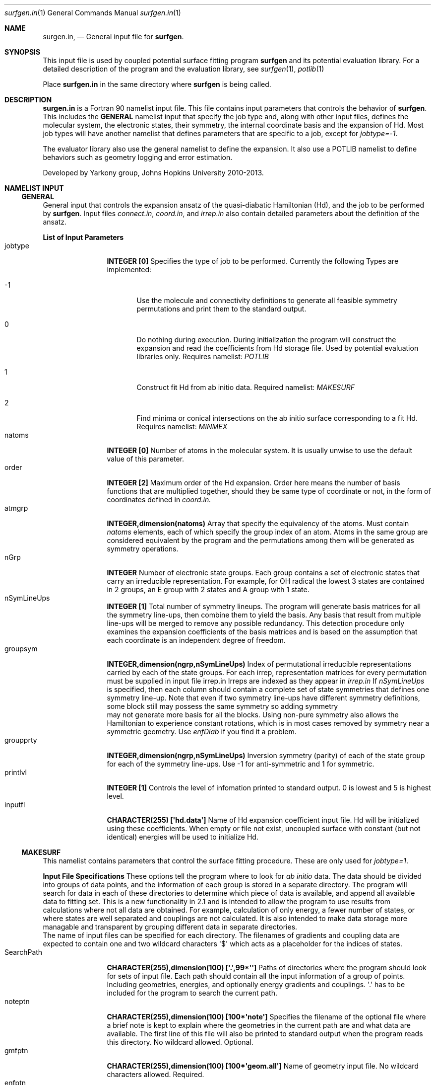 .\"Modified from man(1) of FreeBSD, the NetBSD mdoc.template, and mdoc.samples.
.\"See Also:
.\"man mdoc.samples for a complete listing of options
.\"man mdoc for the short list of editing options
.\"/usr/share/misc/mdoc.template
.Dd 3/11/13               \" DATE 
.Dt surfgen.in 1      \" Program name and manual section number
.Os Darwin
.Sh NAME                 \" Section Header - required - don't modify 
.Nm surgen.in ,
.Nd General input file for 
.Sy surfgen .
.Sh SYNOPSIS             \" Section Header - required - don't modify
This input file is used by coupled potential surface fitting program
.Sy surfgen 
and its potential evaluation library.
For a detailed description of the program and the evaluation library, see
.Xr surfgen 1 ,
.Xr potlib 1
.Pp
Place
.Sy surfgen.in
in the same directory where
.Sy surfgen
is being called.
.\"
.Sh DESCRIPTION          \" Section Header - required - don't modify
.Nm
is a Fortran 90 namelist input file.  This file contains input parameters that 
controls the behavior of 
.Sy surfgen .
This includes the 
.Sy GENERAL
namelist input that specify the job type and, along with other input files, 
defines the molecular system, the electronic states, their symmetry, the internal
coordinate basis and the expansion of Hd.  Most job types will have another namelist
that defines parameters that are specific to a job, except for 
.Em jobtype=-1 .
.Pp
The evaluator library also use the general namelist to define the expansion.  It
also use a POTLIB namelist to define behaviors such as geometry logging and error
estimation.
.Pp
Developed by 
.An Yarkony group , Johns Hopkins University 
2010-2013.
.\"
.Sh NAMELIST INPUT
.Ss GENERAL
General input that controls the expansion ansatz of the quasi-diabatic Hamiltonian (Hd),
and the job to be performed by
.Sy surfgen .
Input files 
.Ar connect.in ,
.Ar coord.in ,
and
.Ar irrep.in
also contain detailed parameters about the definition of the ansatz.
.Pp
.Sy List of Input Parameters
.Bl -tag -width VariableNm -compact
./"VariableName DefaultValue Descriptions
.It jobtype
.Sy INTEGER [0] 
Specifies the type of job to be performed. Currently the following
Types are implemented:
.Bl -tag -width xxx 
.It -1
Use the molecule and connectivity definitions to generate all feasible symmetry 
permutations and print them to the standard output.
.It 0
Do nothing during execution.  During initialization the program will construct 
the expansion and read the coefficients from Hd storage file.   
Used by potential evaluation libraries only. Requires namelist: 
.Em POTLIB
.It 1
Construct fit Hd from ab initio data. Required namelist: 
.Em MAKESURF
.It 2
Find minima or conical intersections on the ab initio surface corresponding to a 
fit Hd.   Requires namelist:
.Em MINMEX
.El
.It natoms
.Sy INTEGER [0]
Number of atoms in the molecular system.   It is usually unwise to use the
default value of this parameter.
.It order
.Sy INTEGER [2]
Maximum order of the Hd expansion.  Order here means the number of basis functions
that are multiplied together, should they be same type of coordinate or not,
in the form of coordinates defined in 
.Ar coord.in.
.It atmgrp
.Sy INTEGER,dimension(natoms)
Array that specify the equivalency of the atoms.  Must contain
.Em natoms
elements, each of which specify the group index of an atom.  Atoms in the same
group are considered equivalent by the program and the permutations among them 
will be generated as symmetry operations.
.It nGrp
.Sy INTEGER 
Number of electronic state groups.  Each group contains a set of electronic 
states that carry an irreducible representation.  For example, for OH radical 
the lowest 3 states are contained in 2 groups, an E group with 2 states and 
A group with 1 state.
.It nSymLineUps
.Sy INTEGER [1]
Total number of symmetry lineups.  The program will generate basis matrices
for all the symmetry line-ups, then combine them to yield the basis.  Any 
basis that result from multiple line-ups will be merged to remove any possible
redundancy.  This detection procedure only examines the expansion coefficients
of the basis matrices and is based on the assumption that each coordinate is an
independent degree of freedom.
.It groupsym
.Sy INTEGER,dimension(ngrp,nSymLineUps) 
Index of permutational irreducible representations carried by each 
of the state groups.  For each irrep, representation matrices for 
every permutation must be supplied in input file irrep.in
Irreps are indexed as they appear in 
.Ar irrep.in
If 
.Va nSymLineUps
is specified, then each column should contain a complete set of state symmetries that
defines one symmetry line-up.  Note that even if two symmetry line-ups have different
symmetry definitions, some block still may possess the same symmetry so adding symmetry
 may not generate more basis for all the blocks.  Using non-pure symmetry also allows
the Hamiltonian to experience constant rotations, which is in most cases removed by 
symmetry near a symmetric geometry.   Use 
.Va enfDiab 
if you find it a problem.
.It groupprty
.Sy INTEGER,dimension(ngrp,nSymLineUps) 
Inversion symmetry (parity) of each of the state group for each of the symmetry line-ups.
Use -1 for anti-symmetric and 1 for symmetric.
.It printlvl
.Sy INTEGER [1]
Controls the level of infomation printed to standard output. 
0 is lowest and 5 is highest level.
.It inputfl
.Sy CHARACTER(255) [\(aqhd.data\(aq]
Name of Hd expansion coefficient input file.  Hd will be initialized using
these coefficients.  When empty or file not exist, uncoupled surface with 
constant (but not identical) energies will be used to initialize Hd.
.El
.Ss MAKESURF
This namelist contains parameters that control the surface fitting procedure.
These are only used for
.Em jobtype=1 .
.Pp
.Sy Input File Specifications
These options tell the program where to look for 
.Em ab initio 
data.  The data should be divided into groups of data points, and the information
of each group is stored in a separate directory.  The program will search for data
in each of these directories to determine which piece of data is available, and 
append all available data to fitting set.  This is a new functionality in 2.1 and
is intended to allow the program to use results from calculations where not all
data are obtained.  For example, calculation of only energy, a fewer number of 
states, or where states are well separated and couplings are not calculated.  
It is also intended to make data storage more managable and transparent by grouping
different data in separate directories.
.br
The name of input files can be specified for each directory.  The filenames of 
gradients and coupling data are expected to contain one and two wildcard characters
\(aq$\(aq which acts as a placeholder for the indices of states.
.Bl -tag -width VariableNm -compact
.It SearchPath
.Sy CHARACTER(255),dimension(100) [\(aq.\(aq,99*\(aq\(aq]
Paths of directories where the program should look for sets of input file.  
Each path should contain all the input information of a group of points.
Including geometries, energies, and optionally energy gradients and couplings.
\(aq.\(aq has to be included for the program to search the current path.
.It noteptn
.Sy CHARACTER(255),dimension(100) [100*\(aqnote\(aq]
Specifies the filename of the optional file where a brief note is kept to explain
where the geometries in the current path are and what data are available.  The
first line of this file will also be printed to standard output when the program
reads this directory. No wildcard allowed.  Optional.
.It gmfptn
.Sy CHARACTER(255),dimension(100) [100*\(aqgeom.all\(aq]
Name of geometry input file.   No wildcard characters allowed.  Required.
.It enfptn
.Sy CHARACTER(255),dimension(100) [100*\(aqenergy.all\(aq]
Name of energy input file.  No wildcard characters allowed. Required.  If the file
does not contain all the state, please add in the first line of the file
.br
STATES 
.Va st1 st2
.br
where 
.Va st1
and 
.Va st2
are the lowest and highest state of which the energy is included in this file.
For example, if the directory contains data from hessian calculation on state 3,
then the line should be
.br
STATES 3 3
.It grdfptn
.Sy CHARACTER(255),dimension(100) [100*\(aqcartgrd.drt1.state$.all\(aq]
Pattern for energy gradient input file.  Has 1 wildcard character which holds the
slot for the index of the state of which the gradients are calculated.  Optional.
The program will search all the states that has an energy data in energy input file.
.It cpfptn
.Sy CHARACTER(255),dimension(100) [100*\(aqcartgrd.drt1.state$.drt1.state$.all\(aq]
Pattern for derivative coupling input file.  Has 2 wildcard characters which holds the
slot for the indices of the pair of states between which the couplings are calculated.  
Optional.
The program will search all the pairs of states that both has an energy data in energy input file.
.El
.Pp
.Sy Data Selection and Weighing
.Bl -tag -width VariableNm -compact
.It npoints 
.Sy INTEGER [0]
Number of points to be fit.  Note that if the program cannot find the specified 
number of points, the variable will be adjusted to the actual number of data points
read from files.  
If there are more data than specified, the program will only use the first
.Va npoints
data points.
.It eshift
.Sy DOUBLE PRECISION [.0]
A uniform shift applied to all 
.Ar ab initio 
energies.
.It gcutoff
.Sy DOUBLE PRECISION [1D-14]
The threshold below which gradients will be considered vanished and treated as exactly 0.
.It usefij
.Sy LOGICAL [.true.] 
Specifies if the derivative couplings instead of derivative coupling times
energy differences will be used as coupling input.  Derivative couplings approach
infinity at intersections while coupling times energy difference remain well 
behaved everywhere.  
.It w_energy
.Sy DOUBLE PRECISION [1.]
Weight factor for energy equations.  This factor is multiplied with point weights
and high energy scaling weights to yield the final weight of equations.
.It w_grad
.Sy DOUBLE PRECISION [1.]
Weight factor for energy gradient equations. This factor is multiplied with point weights
and high energy scaling weights to yield the final weight of equations.
.It w_fij
.Sy DOUBLE PRECISION [1.]
Weight factor for coupling equations. This factor is multiplied with point weights
and high energy scaling weights to yield the final weight of equations.
.It energyT
.Sy DOUBLE PRECISION,dimension(10) [1D30]
.It highEScale
.Sy DOUBLE PRECISION,dimension(10) [1.]
.Em energyT
specifies a series of thresholds for the downscaling of equations when the ab initio
energy of an electronic state is very high.   When
.Em E>energyT(i) ,
weight 
.Sy highEScale(i)
is applied to the energy, gradient and derivative coupling equations that involve 
that state.   For couplings, the higher state is used to determine the weight.  
The highest possible energy bracket (with lowest weight) will be used.
.It ediffcutoff
.Sy DOUBLE PRECISION [20.]
.It nrmediff
.Sy DOUBLE PRECISION [2D4]
The weight for derivative coupling equations is weighed down by factor
.Sy nrmediff/(\(*DE+ediffcutoff) .
This weighing procedure is due to the fact that coupling times energy difference
is being fit instead of the coupling itself, which is singular near intersections.
Increasing the weight according to energy difference ensures that residue couplings
are properly minimized, and the cutoff term prevents problematic singular behavior.
This prevents the mathematical complexity of directly taking deratives of the couplings
with respect to fitting coefficients, which will give rise to term that correspond
to change in energy difference.
.It ediffcutoff2
.Sy DOUBLE PRECISION [1.]
.It nrmediff2
.Sy DOUBLE PRECISION [100.]
Similar to the above case, the energy equations are weighed up by factor
.Sy nrmediff2/(\(*DE+ediffcutoff2)
if this value is greater than 1.   This is to ensure that energy differences
are properly reproduced for points that are close to degeneracy.
.El
.Pp
.Sy Fitting Algorithm and Acceleration
.Bl -tag -width VariableNm -compact
.It maxiter
.Sy INTEGER [3]
Maximum number of iterations for the fitting algorithm.
.It toler
.Sy DOUBLE PRECISION [1D-3]
Convergence tolerance for change in expansion coefficient.
.It maxd
.Sy DOUBLE PRECISION [1D0]
Maximum allowed change in Hd expansion coefficients between iterations. 
.It dfstart
.Sy INTEGER [0]
Iteration at which differential convergence will be started.  The normal equations
will be constructed for the 
.Em change
of coefficients instead of expansion coefficients themselves.  This will usually
result in better fit and allows dumping while lifting the flattening term to very
small value.  However, this convergence mode has more tendency to experience 
oscillations and should not be enabled if the fit is qualitatively incorrect.
.br
It is recommended that when differential convergence is enabled, set
.Em DijScale=1
and 
.Em DijScale2=1
.It exactTol 
.Sy DOUBLE PRECISION [1D-12]
Eigenvalue cutoff when solving constrained normal equations.  This parameter dictates
how accurate the exact equations will be reproduced.
.It LSETol 
.Sy DOUBLE PRECISION [1D-7]
Diagonal shift on the normal equations when solving linear equations.  Larger value leads 
to more stable but usually slower convergence.  
.It flattening
.Sy DOUBLE PRECISION [1D-8]
Flattening term that will be included in the objective function.  In differential 
convergence mode, this option will remove contributions that have very small contributions
to the quality of fit.  As opposed to 
.Ar LSETol ,
which only changes the convergence procedure but does not affect the converged results,
.Ar flattening 
changes the Lagrangian and thus will result in a different converged Hd.
.It ndiis
.Sy INTEGER [10]
Maximum dimensionality of DIIS interpolation space
.It ndstart
.Sy INTEGER [10]
The number of iterations to start DIIS interpolation.
.It linSteps
.Sy INTEGER [0]
Number of linear steps to perform.  When greater than 0, the program will break the 
predicted change into 
.Sy linSteps
smaller steps and try to find the step length that yields the smallest gradient
for the Lagrangian.  Step sizes are automatically shrinked when the norm of the 
gradient increases.
.It linNegSteps
.Sy INTEGER [0]
Number of linear steps to be taken to the opposite direction of the predicted change
but with the same size.  This should only be used when the normal equations fail
to give the correct direction of changes and the linear steps towards the positive
direction encounter an immediate increase in the norm of Lagrangian.
.It DijScale
.Sy DOUBLE PRECISION [1.]
This option controls the multiplier of the derivative of eigenvectors with respect
to the fitting coefficients.  When set to 0, the dependency of eigenvectors on 
fitting coefficients are ignored.  When set to 1, the first order response of 
eigenvectors with respect to the change in fitting coefficients is fully implemented.
This option is used by the construction of normal equations as well as evaluation
of gradients of the Lagrange multipliers.  It is recommended to have 
.Em DijScale=1.0 
in most cases.   It only needs to be turned down when eigenvectors are changing 
too rapidly and gives oscillations.
.It DijScale2
.Sy DOUBLE PRECISION [1.]
Similar to 
.Sy DijScale ,
this option is an additional multiplier that only scales the eigenvector derivatives
in the normal equations, but does not affect the evaluation of Lagrangian gradients.
.It scaleEx
.Sy DOUBLE PRECISION [1.]
Uniformly scale all exact equations.  Since there is no weight for exact equations,
this is done through scaling the gradient of the Lagrangian with respect to Lagrange
multipliers.  This option normally does not need to be changed.  Only use it when 
convergence problems occur.
.El
./"  DELETED: EXPANSION_INPUT, EXPANSION_OUTPUT
.Pp
.Sy Eigenvector Ordering and Phasing
.Bl -tag -width VariableNm -compact
.It enfDiab
.Sy INTEGER [0]
Specify a point where diabatic and adiabatic representation will be forced to coincide.
Every iteration the program will force the eigenvector of this point to be unit vectors.
The off-diagonal element will be fit to 0 and the derivative of eigenvectors at this 
point (Dij) will also be 0 under all conditions.  
.br
The adiabatic-diabatic transformation is subject to a globally constant transformation.
Since such transformation does not affect the Hamiltonian in any manner, it cannot be 
determined from the fitting procedure itself. When states have different symmetry, 
such degree of freedom can be removed through the use of correct symmetry.  When some
states carry the same symmetry, this option is used to eliminate the extra degree of freedom.
.It gorder
.Sy DOUBLE PRECISION [1D-3]
Threshold for energy difference below which the states will by ordered by gradients 
instead of absolute energy.  This option is ignored when 
.Em followPrev=.true.
.It ckl_input
.Sy CHARACTER(255) [\(aq\(aq]
Input file that contains the initial guess of eigenvectors at each data point.  
When left empty or file not exist, the eigenvectors are initialized by diagonalizing
initial Hd.
.It ckl_output
.Sy CHARACTER(255) [\(aqckl.out\(aq]
Output file that contains the final eigenvectors at each data point.
.It followPrev
.Sy LOGICAL [.false.]
Whether the new eigenvectors will be ordered and phased to match the vectors 
from the previous iteration.  This allows a more consistent and smoother convergence
but may increase the tendency to match the states in a non-optimal way.
.It maxRot
.Sy DOUBLE PRECISION [.0]
When set greater than 0, the eigenvectors rotation between rotations are monitored 
and when the rotation is larger than this parameter the rotation is dumped to this value.
.Sy HAVE NOT BEEN TESTED FOR MORE THAN 2 STATES.  DO NOT USE IT IF YOU HAVE >2 STATES!
.El
.Pp
.Sy Local Coordinate Construction
.Bl -tag -width VariableNm -compact
.It useIntGrad
.Sy LOGICAL [.true.]
Specifies wether the gradients and derivative couplings will be fit using Cartesian 
components or a transformed coordinate constructed at each point that removes the
null equations (translations, rotations, relative motion of dissociated fragments 
and symmetry zeros).  This coordinate is constructed by obtaining the eigenvectors
of matrix B^T.B, where B is the Wilson\(aqs B matrix.
.It intGradT
.Sy DOUBLE PRECISION [1D-3]
Threshold for eigenvalue cut off of B^T.B matrix.   When an eigenvalue is lower than
.Em intGradT ,
the coordinate is considered non-internal and removed from the fitting equaitons.
.It intGradS
.Sy DOUBLE PRECISION [1D-1]
Threshold for diminished weights.  New coordinates that correspond to eigenvalues lower than
.Em intGradS 
will be weighed by factor
.Sy ev/intGradS ,
where
.Sy ev
is the eigenvalue.
.It gScaleMode
.Sy INTEGER [2]
Controls how the gradients and couplings will be weighed according to 
.Em intGradS .
Available scaling methods are :
.Bl -tag -width xxxx -compact
.It =0   
Do not scale
.It >0   
Scale all coordinates
.It <0   
Scale couplings only
.El
.It deg_cap
.Sy DOUBLE PRECISION [1D-5]
Threshold for energy difference below which the states will be considered degenerate.
Intersection adapted coordinate will be used for these electronic states.   
.Em Degeneracy for more than 2 states is coded but never tested.
.El
.Pp
.Sy Removal of Null Space
.Bl -tag -width VariableNm -compact
.It TBas
.Sy DOUBLE PRECISION [1D-6]
Theshold for eigenvalue cutoff of the primitive basis overlap matrix.  This 
controls the degree of linear dependency that will be allowed in the basis 
constructed for the fit.
.It ecutoff
.Sy DOUBLE PRECISION [1.]
Energy threshold in 
.Em hartree
above which the energy data will not be considered in null space removal procedure.
This is used to prevent the equations that are irrelevant from introducing extra
degrees of freedom.
.It egcutoff
.Sy DOUBLE PRECISION [0.6]
The gradients and couplings data of a point will not be considered in null space
removal procedure when the ab initio energy of the lowest state is higher than 
this value.  Similar to 
.Sy ecutoff ,
this parameter is used to prevent irrelevant high energy data points from introducing
unnecessary degrees of freedom.
.El
.Pp
.Sy Input and Output
.Bl -tag -width VariableNm -compact
.It restartdir
.Sy CHARACTER(255) [\(aq\(aq]
When not empty, the program will store eigenvectors and coefficients of Hd in this directory.
.It outputfl
.Sy CHARACTER(255) [\(aq\(aq]
Name of the output file that will store the fit surface.
.It flheader
.Sy CHARACTER(255) [\(aq----\(aq]
Header that will be printed into the description field of Hd storage file.
.It rmsexcl
.Sy INTEGER [0]
This parameter controls if low weight points will be included in the RMS analysis.
Points with weight lower than 
.Sy -1/rmsexcl 
will be excluded when 
.Em rmsexcl<0 .
No effect when 
.Em rmsexcl>=0
.El
.Pp
.Sy Testing
.Bl -tag -width VariableNm -compact
.It ntest
.Sy INTEGER [0]
Number of test points.   When greater than 0, Hd gradient test will be performed.
Used only for debugging purpose.
.El
.Ss POTLIB
Parameters that control the behavior of the potential evaluation library.
.br
.Sy For the moment, please use default settings.
.\" .Sh DIAGNOSTICS       \" May not be needed
.\" .Bl -diag
.\" .It Diagnostic Tag
.\" Diagnostic informtion here.
.\" .It Diagnostic Tag
.\" Diagnostic informtion here.
.\" .El
.Sh SEE ALSO 
.\" List links in ascending order by section, alphabetically within a section.
.\" Please do not reference files that do not exist without filing a bug report
.Xr connect.in 1
.Xr coords.in 1 ,
.Xr irrep.in 1 ,
.Xr hd.data 1 ,
.Xr points.in 1 ,
.Xr potlib 1 ,
.Xr surfgen 1 ,
.Sh BUGS              \" Document known, unremedied bugs
Please send bug reports to 
.An Xiaolei Zhu Aq virtualzx@gmail.com
.\" .Sh HISTORY           \" Document history if command behaves in a unique manner
